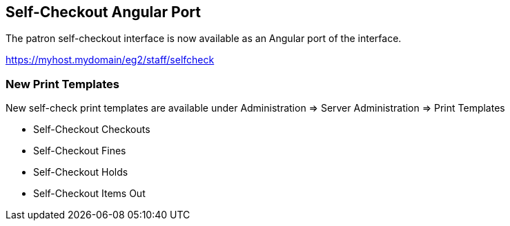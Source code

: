 == Self-Checkout Angular Port ==

The patron self-checkout interface is now available as an Angular port of 
the interface.

https://myhost.mydomain/eg2/staff/selfcheck

=== New Print Templates ===

New self-check print templates are available under 
Administration => Server Administration => Print Templates

* Self-Checkout Checkouts
* Self-Checkout Fines
* Self-Checkout Holds
* Self-Checkout Items Out


